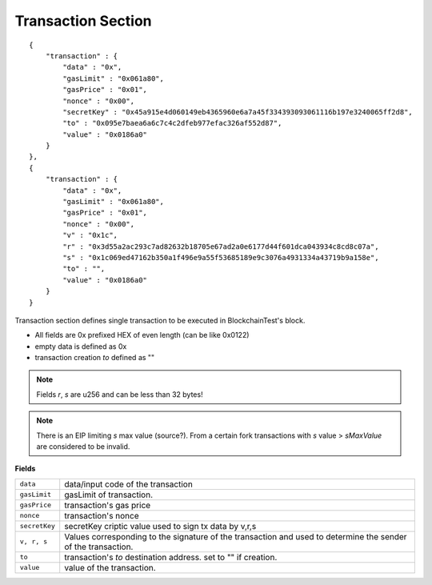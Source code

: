 .. _transaction_vrs:

Transaction Section
===================

::

    {
        "transaction" : {
            "data" : "0x",
            "gasLimit" : "0x061a80",
            "gasPrice" : "0x01",
            "nonce" : "0x00",
            "secretKey" : "0x45a915e4d060149eb4365960e6a7a45f334393093061116b197e3240065ff2d8",
            "to" : "0x095e7baea6a6c7c4c2dfeb977efac326af552d87",
            "value" : "0x0186a0"
        }
    },
    {
        "transaction" : {
            "data" : "0x",
            "gasLimit" : "0x061a80",
            "gasPrice" : "0x01",
            "nonce" : "0x00",
            "v" : "0x1c",
            "r" : "0x3d55a2ac293c7ad82632b18705e67ad2a0e6177d44f601dca043934c8cd8c07a",
            "s" : "0x1c069ed47162b350a1f496e9a55f53685189e9c3076a4931334a43719b9a158e",
            "to" : "",
            "value" : "0x0186a0"
        }
    }

Transaction section defines single transaction to be executed in BlockchainTest's block.

* All fields are 0x prefixed HEX of even length (can be like 0x0122)
* empty data is defined as 0x
* transaction creation `to` defined as ""

.. Note::
   Fields `r`, `s` are u256 and can be less than 32 bytes!

.. Note::
   There is an EIP limiting `s` max value (source?). From a certain fork transactions with `s` value > `sMaxValue` are considered to be invalid.


**Fields**

======================= ===============================================================================
``data``                 data/input code of the transaction
``gasLimit``             gasLimit of transaction.
``gasPrice``             transaction's gas price
``nonce``                transaction's nonce
``secretKey``            secretKey criptic value used to sign tx data by v,r,s
``v, r, s``              Values corresponding to the signature of the transaction and used to determine the sender of the transaction.
``to``                   transaction's `to` destination address. set to "" if creation.
``value``                value of the transaction.
======================= ===============================================================================
